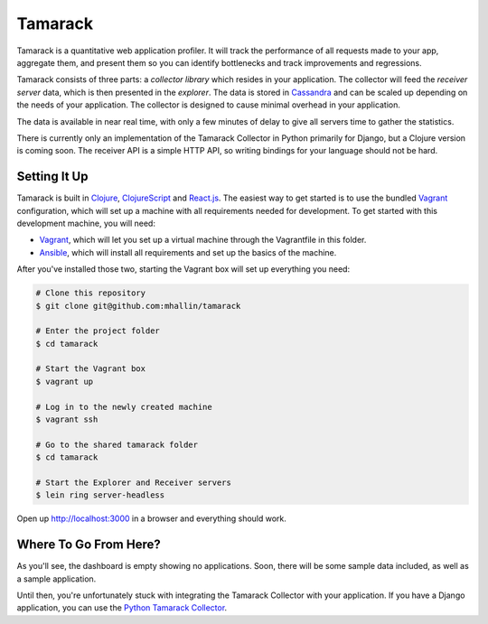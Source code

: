 ==========
 Tamarack
==========

Tamarack is a quantitative web application profiler. It will track the
performance of all requests made to your app, aggregate them, and
present them so you can identify bottlenecks and track improvements
and regressions.

Tamarack consists of three parts: a *collector library* which resides
in your application. The collector will feed the *receiver server*
data, which is then presented in the *explorer*. The data is stored in
Cassandra_ and can be scaled up depending on the needs of your
application. The collector is designed to cause minimal overhead in
your application.

.. image:: docs/img/sample_app.png

The data is available in near real time, with only a few minutes of
delay to give all servers time to gather the statistics.

There is currently only an implementation of the Tamarack Collector in
Python primarily for Django, but a Clojure version is coming soon. The
receiver API is a simple HTTP API, so writing bindings for your
language should not be hard.

Setting It Up
=============

Tamarack is built in Clojure_, ClojureScript_ and React.js_. The
easiest way to get started is to use the bundled Vagrant_
configuration, which will set up a machine with all requirements
needed for development. To get started with this development machine,
you will need:

* Vagrant_, which will let you set up a virtual machine through the
  Vagrantfile in this folder.
* Ansible_, which will install all requirements and set up the basics
  of the machine.

After you've installed those two, starting the Vagrant box will set up
everything you need:

.. code:: sh
         
    # Clone this repository
    $ git clone git@github.com:mhallin/tamarack

    # Enter the project folder
    $ cd tamarack

    # Start the Vagrant box
    $ vagrant up

    # Log in to the newly created machine
    $ vagrant ssh

    # Go to the shared tamarack folder
    $ cd tamarack

    # Start the Explorer and Receiver servers
    $ lein ring server-headless

Open up http://localhost:3000 in a browser and everything should work.

Where To Go From Here?
======================

As you'll see, the dashboard is empty showing no applications. Soon,
there will be some sample data included, as well as a sample
application.

Until then, you're unfortunately stuck with integrating the Tamarack
Collector with your application. If you have a Django application, you
can use the `Python Tamarack Collector`_.


.. _Cassandra: http://cassandra.apache.org/
.. _Clojure: http://clojure.org/
.. _ClojureScript: https://github.com/clojure/clojurescript
.. _React.js: http://facebook.github.io/react/
.. _Leiningen: http://leiningen.org/
.. _Vagrant: http://www.vagrantup.com/
.. _Ansible: http://www.ansible.com/home

.. _Python Tamarack Collector: https://github.com/mhallin/tamarack-collector-py

.. _3-Clause BSD License: http://opensource.org/licenses/BSD-3-Clause
